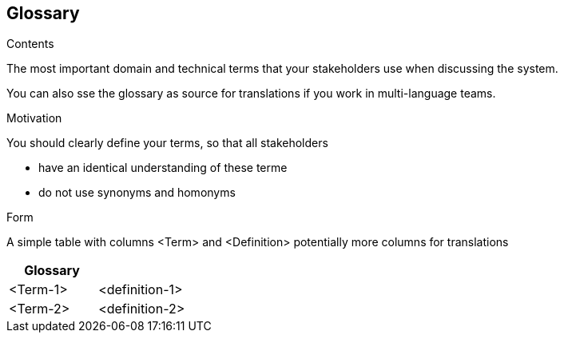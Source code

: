 [[section-glossary]]
== Glossary

 

[role="arc42help"]
****
.Contents
The most important domain and technical terms that your stakeholders use when discussing the system.

You can also sse the glossary as source for translations if you work in multi-language teams.

.Motivation
You should clearly define your terms, so that all stakeholders

* have an identical understanding of these terme
* do not use synonyms and homonyms

.Form
A simple table with columns <Term> and <Definition>
potentially more columns for translations

****

[options="header"]
|===
| Glossary                    ||
| <Term-1>                                        | <definition-1> |
| <Term-2>                                        | <definition-2> |
|===
